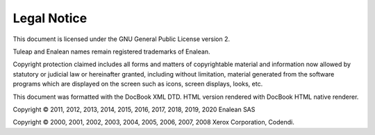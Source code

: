 Legal Notice
============

This document is licensed under the GNU General Public License version
2.

Tuleap and Enalean names remain registered trademarks of Enalean.

Copyright protection claimed includes all forms and matters of
copyrightable material and information now allowed by statutory or
judicial law or hereinafter granted, including without limitation,
material generated from the software programs which are displayed on the
screen such as icons, screen displays, looks, etc.

This document was formatted with the DocBook XML DTD. HTML version
rendered with DocBook HTML native renderer.

Copyright © 2011, 2012, 2013, 2014, 2015, 2016, 2017, 2018, 2019, 2020 Enalean SAS

Copyright © 2000, 2001, 2002, 2003, 2004, 2005, 2006, 2007, 2008 Xerox
Corporation, Codendi.
